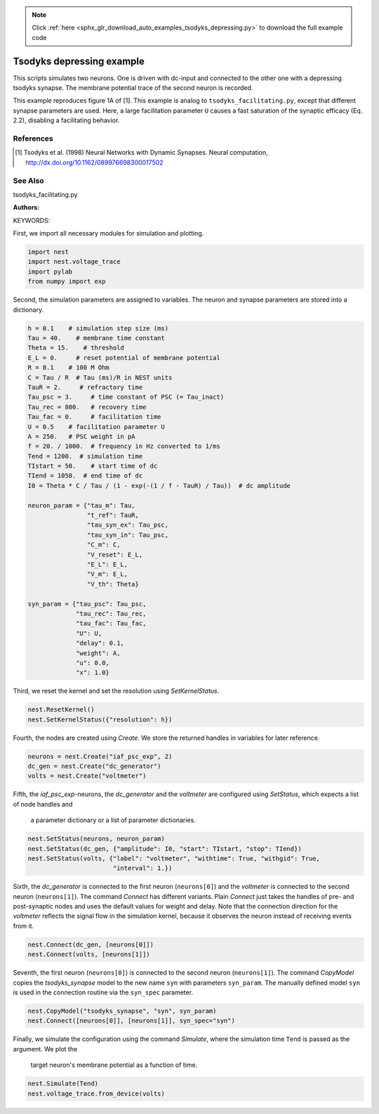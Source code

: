 .. note::
    :class: sphx-glr-download-link-note

    Click :ref:`here <sphx_glr_download_auto_examples_tsodyks_depressing.py>` to download the full example code
.. rst-class:: sphx-glr-example-title

.. _sphx_glr_auto_examples_tsodyks_depressing.py:

Tsodyks depressing example
--------------------------------

This scripts simulates two neurons. One is driven with dc-input and
connected to the other one with a depressing tsodyks synapse. The membrane
potential trace of the second neuron is recorded.

This example reproduces figure 1A of [1].
This example is analog to ``tsodyks_facilitating.py``, except that different
synapse parameters are used. Here, a large facilitation parameter ``U``
causes a fast saturation of the synaptic efficacy (Eq. 2.2), disabling a
facilitating behavior.

References
~~~~~~~~~~~~

.. [1] Tsodyks et al. (1998) Neural Networks with Dynamic Synapses. Neural
       computation, http://dx.doi.org/10.1162/089976698300017502

See Also
~~~~~~~~~~

tsodyks_facilitating.py

:Authors:

KEYWORDS:

First, we import all necessary modules for simulation and plotting.


.. code-block:: default


    import nest
    import nest.voltage_trace
    import pylab
    from numpy import exp


Second, the simulation parameters are assigned to variables. The neuron
and synapse parameters are stored into a dictionary.


.. code-block:: default


    h = 0.1    # simulation step size (ms)
    Tau = 40.    # membrane time constant
    Theta = 15.    # threshold
    E_L = 0.     # reset potential of membrane potential
    R = 0.1    # 100 M Ohm
    C = Tau / R  # Tau (ms)/R in NEST units
    TauR = 2.     # refractory time
    Tau_psc = 3.     # time constant of PSC (= Tau_inact)
    Tau_rec = 800.   # recovery time
    Tau_fac = 0.     # facilitation time
    U = 0.5    # facilitation parameter U
    A = 250.   # PSC weight in pA
    f = 20. / 1000.  # frequency in Hz converted to 1/ms
    Tend = 1200.  # simulation time
    TIstart = 50.    # start time of dc
    TIend = 1050.  # end time of dc
    I0 = Theta * C / Tau / (1 - exp(-(1 / f - TauR) / Tau))  # dc amplitude

    neuron_param = {"tau_m": Tau,
                    "t_ref": TauR,
                    "tau_syn_ex": Tau_psc,
                    "tau_syn_in": Tau_psc,
                    "C_m": C,
                    "V_reset": E_L,
                    "E_L": E_L,
                    "V_m": E_L,
                    "V_th": Theta}

    syn_param = {"tau_psc": Tau_psc,
                 "tau_rec": Tau_rec,
                 "tau_fac": Tau_fac,
                 "U": U,
                 "delay": 0.1,
                 "weight": A,
                 "u": 0.0,
                 "x": 1.0}


Third, we reset the kernel and set the resolution using `SetKernelStatus`.


.. code-block:: default


    nest.ResetKernel()
    nest.SetKernelStatus({"resolution": h})


Fourth, the nodes are created using `Create`. We store the returned
handles in variables for later reference.


.. code-block:: default


    neurons = nest.Create("iaf_psc_exp", 2)
    dc_gen = nest.Create("dc_generator")
    volts = nest.Create("voltmeter")


Fifth, the `iaf_psc_exp`-neurons, the `dc_generator` and the `voltmeter`
are configured using `SetStatus`, which expects a list of node handles and
 a parameter dictionary or a list of parameter dictionaries.


.. code-block:: default


    nest.SetStatus(neurons, neuron_param)
    nest.SetStatus(dc_gen, {"amplitude": I0, "start": TIstart, "stop": TIend})
    nest.SetStatus(volts, {"label": "voltmeter", "withtime": True, "withgid": True,
                           "interval": 1.})


Sixth, the `dc_generator` is connected to the first neuron
(``neurons[0]``) and the `voltmeter` is connected to the second neuron
(``neurons[1]``). The command `Connect` has different variants. Plain
`Connect` just takes the handles of pre- and post-synaptic nodes and uses
the default values for weight and delay. Note that the connection
direction for the `voltmeter` reflects the signal flow in the simulation
kernel, because it observes the neuron instead of receiving events from it.


.. code-block:: default


    nest.Connect(dc_gen, [neurons[0]])
    nest.Connect(volts, [neurons[1]])


Seventh, the first neuron (``neurons[0]``) is connected to the second
neuron (``neurons[1]``).  The command `CopyModel` copies the
`tsodyks_synapse` model to the new name ``syn`` with parameters
``syn_param``.  The manually defined model ``syn`` is used in the
connection routine via the ``syn_spec`` parameter.


.. code-block:: default


    nest.CopyModel("tsodyks_synapse", "syn", syn_param)
    nest.Connect([neurons[0]], [neurons[1]], syn_spec="syn")


Finally, we simulate the configuration using the command `Simulate`,
where the simulation time ``Tend`` is passed as the argument.  We plot the
 target neuron's membrane potential as a function of time.


.. code-block:: default


    nest.Simulate(Tend)
    nest.voltage_trace.from_device(volts)


.. rst-class:: sphx-glr-timing

   **Total running time of the script:** ( 0 minutes  0.000 seconds)


.. _sphx_glr_download_auto_examples_tsodyks_depressing.py:


.. only :: html

 .. container:: sphx-glr-footer
    :class: sphx-glr-footer-example



  .. container:: sphx-glr-download

     :download:`Download Python source code: tsodyks_depressing.py <tsodyks_depressing.py>`



  .. container:: sphx-glr-download

     :download:`Download Jupyter notebook: tsodyks_depressing.ipynb <tsodyks_depressing.ipynb>`


.. only:: html

 .. rst-class:: sphx-glr-signature

    `Gallery generated by Sphinx-Gallery <https://sphinx-gallery.github.io>`_
